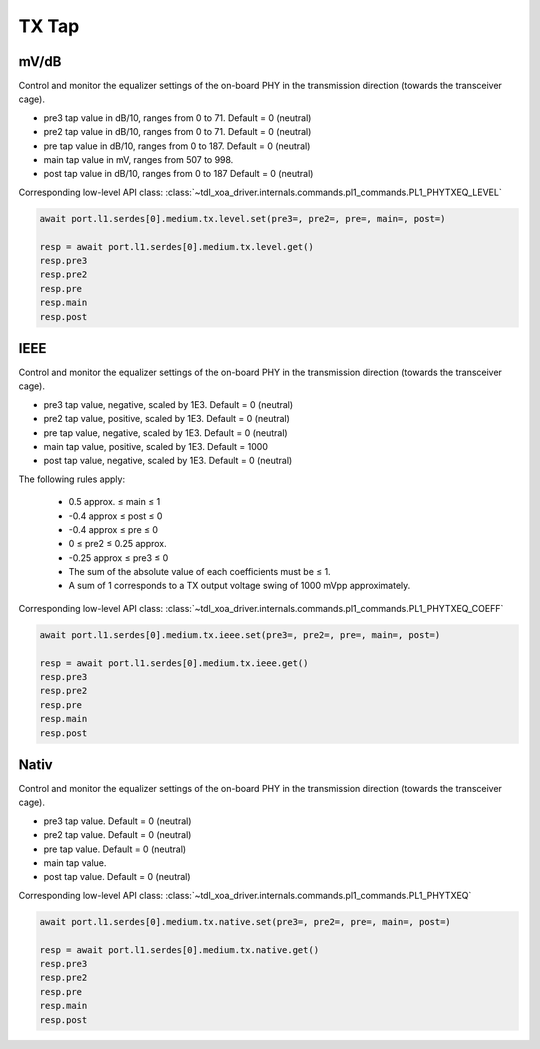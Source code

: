 TX Tap
=========================

mV/dB
------
Control and monitor the equalizer settings of the on-board PHY in the transmission direction (towards the transceiver cage).

* pre3 tap value in dB/10, ranges from 0 to 71. Default = 0 (neutral)
* pre2 tap value in dB/10, ranges from 0 to 71. Default = 0 (neutral)
* pre tap value in dB/10, ranges from 0 to 187. Default = 0 (neutral)
* main tap value in mV, ranges from 507 to 998.
* post tap value in dB/10, ranges from 0 to 187 Default = 0 (neutral)

Corresponding low-level API class: :class:`~tdl_xoa_driver.internals.commands.pl1_commands.PL1_PHYTXEQ_LEVEL`

.. code-block:: python

    await port.l1.serdes[0].medium.tx.level.set(pre3=, pre2=, pre=, main=, post=)

    resp = await port.l1.serdes[0].medium.tx.level.get()
    resp.pre3
    resp.pre2
    resp.pre
    resp.main
    resp.post

IEEE
------
Control and monitor the equalizer settings of the on-board PHY in the transmission direction (towards the transceiver cage).

* pre3 tap value, negative, scaled by 1E3. Default = 0 (neutral)
* pre2 tap value, positive, scaled by 1E3. Default = 0 (neutral)
* pre tap value, negative, scaled by 1E3. Default = 0 (neutral)
* main tap value, positive, scaled by 1E3. Default = 1000
* post tap value, negative, scaled by 1E3. Default = 0 (neutral)

The following rules apply:

    * 0.5 approx. ≤ main ≤ 1
    * -0.4 approx ≤ post ≤ 0
    * -0.4 approx ≤ pre ≤ 0
    * 0 ≤ pre2 ≤ 0.25 approx.
    * -0.25 approx ≤ pre3 ≤ 0
    * The sum of the absolute value of each coefficients must be ≤ 1.
    * A sum of 1 corresponds to a TX output voltage swing of 1000 mVpp approximately.

Corresponding low-level API class: :class:`~tdl_xoa_driver.internals.commands.pl1_commands.PL1_PHYTXEQ_COEFF`

.. code-block:: python

    await port.l1.serdes[0].medium.tx.ieee.set(pre3=, pre2=, pre=, main=, post=)

    resp = await port.l1.serdes[0].medium.tx.ieee.get()
    resp.pre3
    resp.pre2
    resp.pre
    resp.main
    resp.post

Nativ
------
Control and monitor the equalizer settings of the on-board PHY in the transmission direction (towards the transceiver cage).

* pre3 tap value. Default = 0 (neutral)
* pre2 tap value. Default = 0 (neutral)
* pre tap value. Default = 0 (neutral)
* main tap value.
* post tap value. Default = 0 (neutral)

Corresponding low-level API class: :class:`~tdl_xoa_driver.internals.commands.pl1_commands.PL1_PHYTXEQ`

.. code-block:: python

    await port.l1.serdes[0].medium.tx.native.set(pre3=, pre2=, pre=, main=, post=)

    resp = await port.l1.serdes[0].medium.tx.native.get()
    resp.pre3
    resp.pre2
    resp.pre
    resp.main
    resp.post